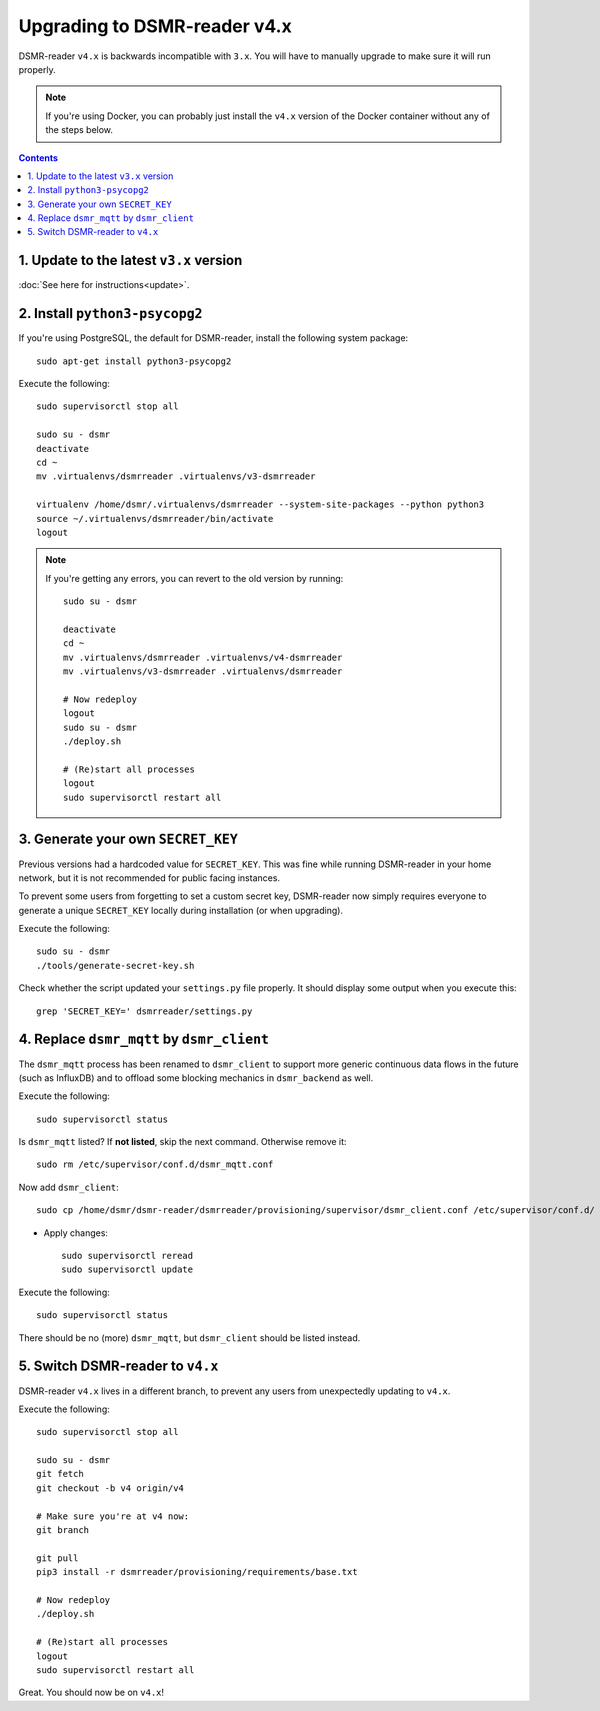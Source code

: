 Upgrading to DSMR-reader v4.x
=============================

DSMR-reader ``v4.x`` is backwards incompatible with ``3.x``. You will have to manually upgrade to make sure it will run properly.

.. note::

    If you're using Docker, you can probably just install the ``v4.x`` version of the Docker container without any of the steps below.


.. contents::
    :depth: 2


1. Update to the latest ``v3.x`` version
^^^^^^^^^^^^^^^^^^^^^^^^^^^^^^^^^^^^^^^^

:doc:`See here for instructions<update>`.


2. Install ``python3-psycopg2``
^^^^^^^^^^^^^^^^^^^^^^^^^^^^^^^

If you're using PostgreSQL, the default for DSMR-reader, install the following system package::

    sudo apt-get install python3-psycopg2

Execute the following::

    sudo supervisorctl stop all

    sudo su - dsmr
    deactivate
    cd ~
    mv .virtualenvs/dsmrreader .virtualenvs/v3-dsmrreader

    virtualenv /home/dsmr/.virtualenvs/dsmrreader --system-site-packages --python python3
    source ~/.virtualenvs/dsmrreader/bin/activate
    logout

.. note::

    If you're getting any errors, you can revert to the old version by running::

        sudo su - dsmr

        deactivate
        cd ~
        mv .virtualenvs/dsmrreader .virtualenvs/v4-dsmrreader
        mv .virtualenvs/v3-dsmrreader .virtualenvs/dsmrreader

        # Now redeploy
        logout
        sudo su - dsmr
        ./deploy.sh

        # (Re)start all processes
        logout
        sudo supervisorctl restart all


3. Generate your own ``SECRET_KEY``
^^^^^^^^^^^^^^^^^^^^^^^^^^^^^^^^^^^

Previous versions had a hardcoded value for ``SECRET_KEY``.
This was fine while running DSMR-reader in your home network, but it is not recommended for public facing instances.

To prevent some users from forgetting to set a custom secret key, DSMR-reader now simply requires everyone to generate a unique ``SECRET_KEY`` locally during installation (or when upgrading).

Execute the following::

    sudo su - dsmr
    ./tools/generate-secret-key.sh

Check whether the script updated your ``settings.py`` file properly. It should display some output when you execute this::

    grep 'SECRET_KEY=' dsmrreader/settings.py


4. Replace ``dsmr_mqtt`` by ``dsmr_client``
^^^^^^^^^^^^^^^^^^^^^^^^^^^^^^^^^^^^^^^^^^^

The ``dsmr_mqtt`` process has been renamed to ``dsmr_client`` to support more generic continuous data flows in the future (such as InfluxDB) and to offload some blocking mechanics in ``dsmr_backend`` as well.


Execute the following::

    sudo supervisorctl status

Is ``dsmr_mqtt`` listed? If **not listed**, skip the next command. Otherwise remove it::

    sudo rm /etc/supervisor/conf.d/dsmr_mqtt.conf

Now add ``dsmr_client``::

    sudo cp /home/dsmr/dsmr-reader/dsmrreader/provisioning/supervisor/dsmr_client.conf /etc/supervisor/conf.d/

* Apply changes::

    sudo supervisorctl reread
    sudo supervisorctl update

Execute the following::

    sudo supervisorctl status

There should be no (more) ``dsmr_mqtt``, but ``dsmr_client`` should be listed instead.


5. Switch DSMR-reader to ``v4.x``
^^^^^^^^^^^^^^^^^^^^^^^^^^^^^^^^^

DSMR-reader ``v4.x`` lives in a different branch, to prevent any users from unexpectedly updating to ``v4.x``.

Execute the following::

    sudo supervisorctl stop all

    sudo su - dsmr
    git fetch
    git checkout -b v4 origin/v4

    # Make sure you're at v4 now:
    git branch

    git pull
    pip3 install -r dsmrreader/provisioning/requirements/base.txt

    # Now redeploy
    ./deploy.sh

    # (Re)start all processes
    logout
    sudo supervisorctl restart all

Great. You should now be on ``v4.x``!